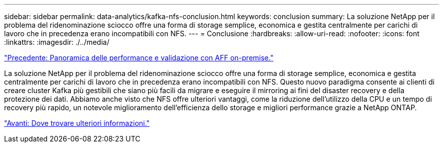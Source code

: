 ---
sidebar: sidebar 
permalink: data-analytics/kafka-nfs-conclusion.html 
keywords: conclusion 
summary: La soluzione NetApp per il problema del ridenominazione sciocco offre una forma di storage semplice, economica e gestita centralmente per carichi di lavoro che in precedenza erano incompatibili con NFS. 
---
= Conclusione
:hardbreaks:
:allow-uri-read: 
:nofooter: 
:icons: font
:linkattrs: 
:imagesdir: ./../media/


link:kafka-nfs-performance-overview-and-validation-with-aff-on-premises.html["Precedente: Panoramica delle performance e validazione con AFF on-premise."]

[role="lead"]
La soluzione NetApp per il problema del ridenominazione sciocco offre una forma di storage semplice, economica e gestita centralmente per carichi di lavoro che in precedenza erano incompatibili con NFS. Questo nuovo paradigma consente ai clienti di creare cluster Kafka più gestibili che siano più facili da migrare e eseguire il mirroring ai fini del disaster recovery e della protezione dei dati. Abbiamo anche visto che NFS offre ulteriori vantaggi, come la riduzione dell'utilizzo della CPU e un tempo di recovery più rapido, un notevole miglioramento dell'efficienza dello storage e migliori performance grazie a NetApp ONTAP.

link:kafka-nfs-where-to-find-additional-information.html["Avanti: Dove trovare ulteriori informazioni."]
